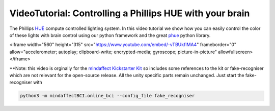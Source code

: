 VideoTutorial: Controlling a Phillips HUE with your brain
=======================================================

The Phillips `HUE <https://www.philips-hue.com/>`_ compute controlled lighting system.  In this video tutorial we show how you can easily control the color of these lights with brain control using our python framework and the great `phue <https://github.com/studioimaginaire/phue>`_ python library. 

.. raw::

<iframe width="560" height="315" src="https://www.youtube.com/embed/-vTBUkfIMA4" frameborder="0" allow="accelerometer; autoplay; clipboard-write; encrypted-media; gyroscope; picture-in-picture" allowfullscreen></iframe>

**Note: this video is orginally for the `mindaffect Kickstarter Kit <https://www.kickstarter.com/projects/bci/make-100-create-your-own-brain-computer-interface>`_  so includes some references to the kit or fake-recogniser which are not relevant for the open-source release.  All the unity specific parts remain unchanged.  Just start the fake-recogniser with

.. code::

   python3 -m mindaffectBCI.online_bci --config_file fake_recogniser